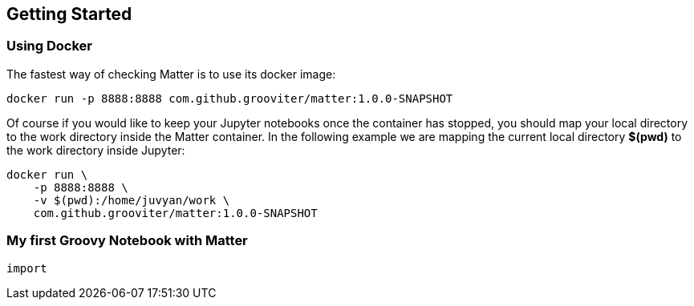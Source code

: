 == Getting Started

=== Using Docker

The fastest way of checking Matter is to use its docker image:

[source, shell]
----
docker run -p 8888:8888 com.github.grooviter/matter:1.0.0-SNAPSHOT
----

Of course if you would like to keep your Jupyter notebooks once the container has stopped, you should map your local directory to the work directory inside the Matter container. In the following example we are mapping the current local directory **$(pwd)** to the work directory inside Jupyter:

[source, shell]
----
docker run \
    -p 8888:8888 \
    -v $(pwd):/home/juvyan/work \
    com.github.grooviter/matter:1.0.0-SNAPSHOT
----

=== My first Groovy Notebook with Matter

[source,groovy]
----
import

----